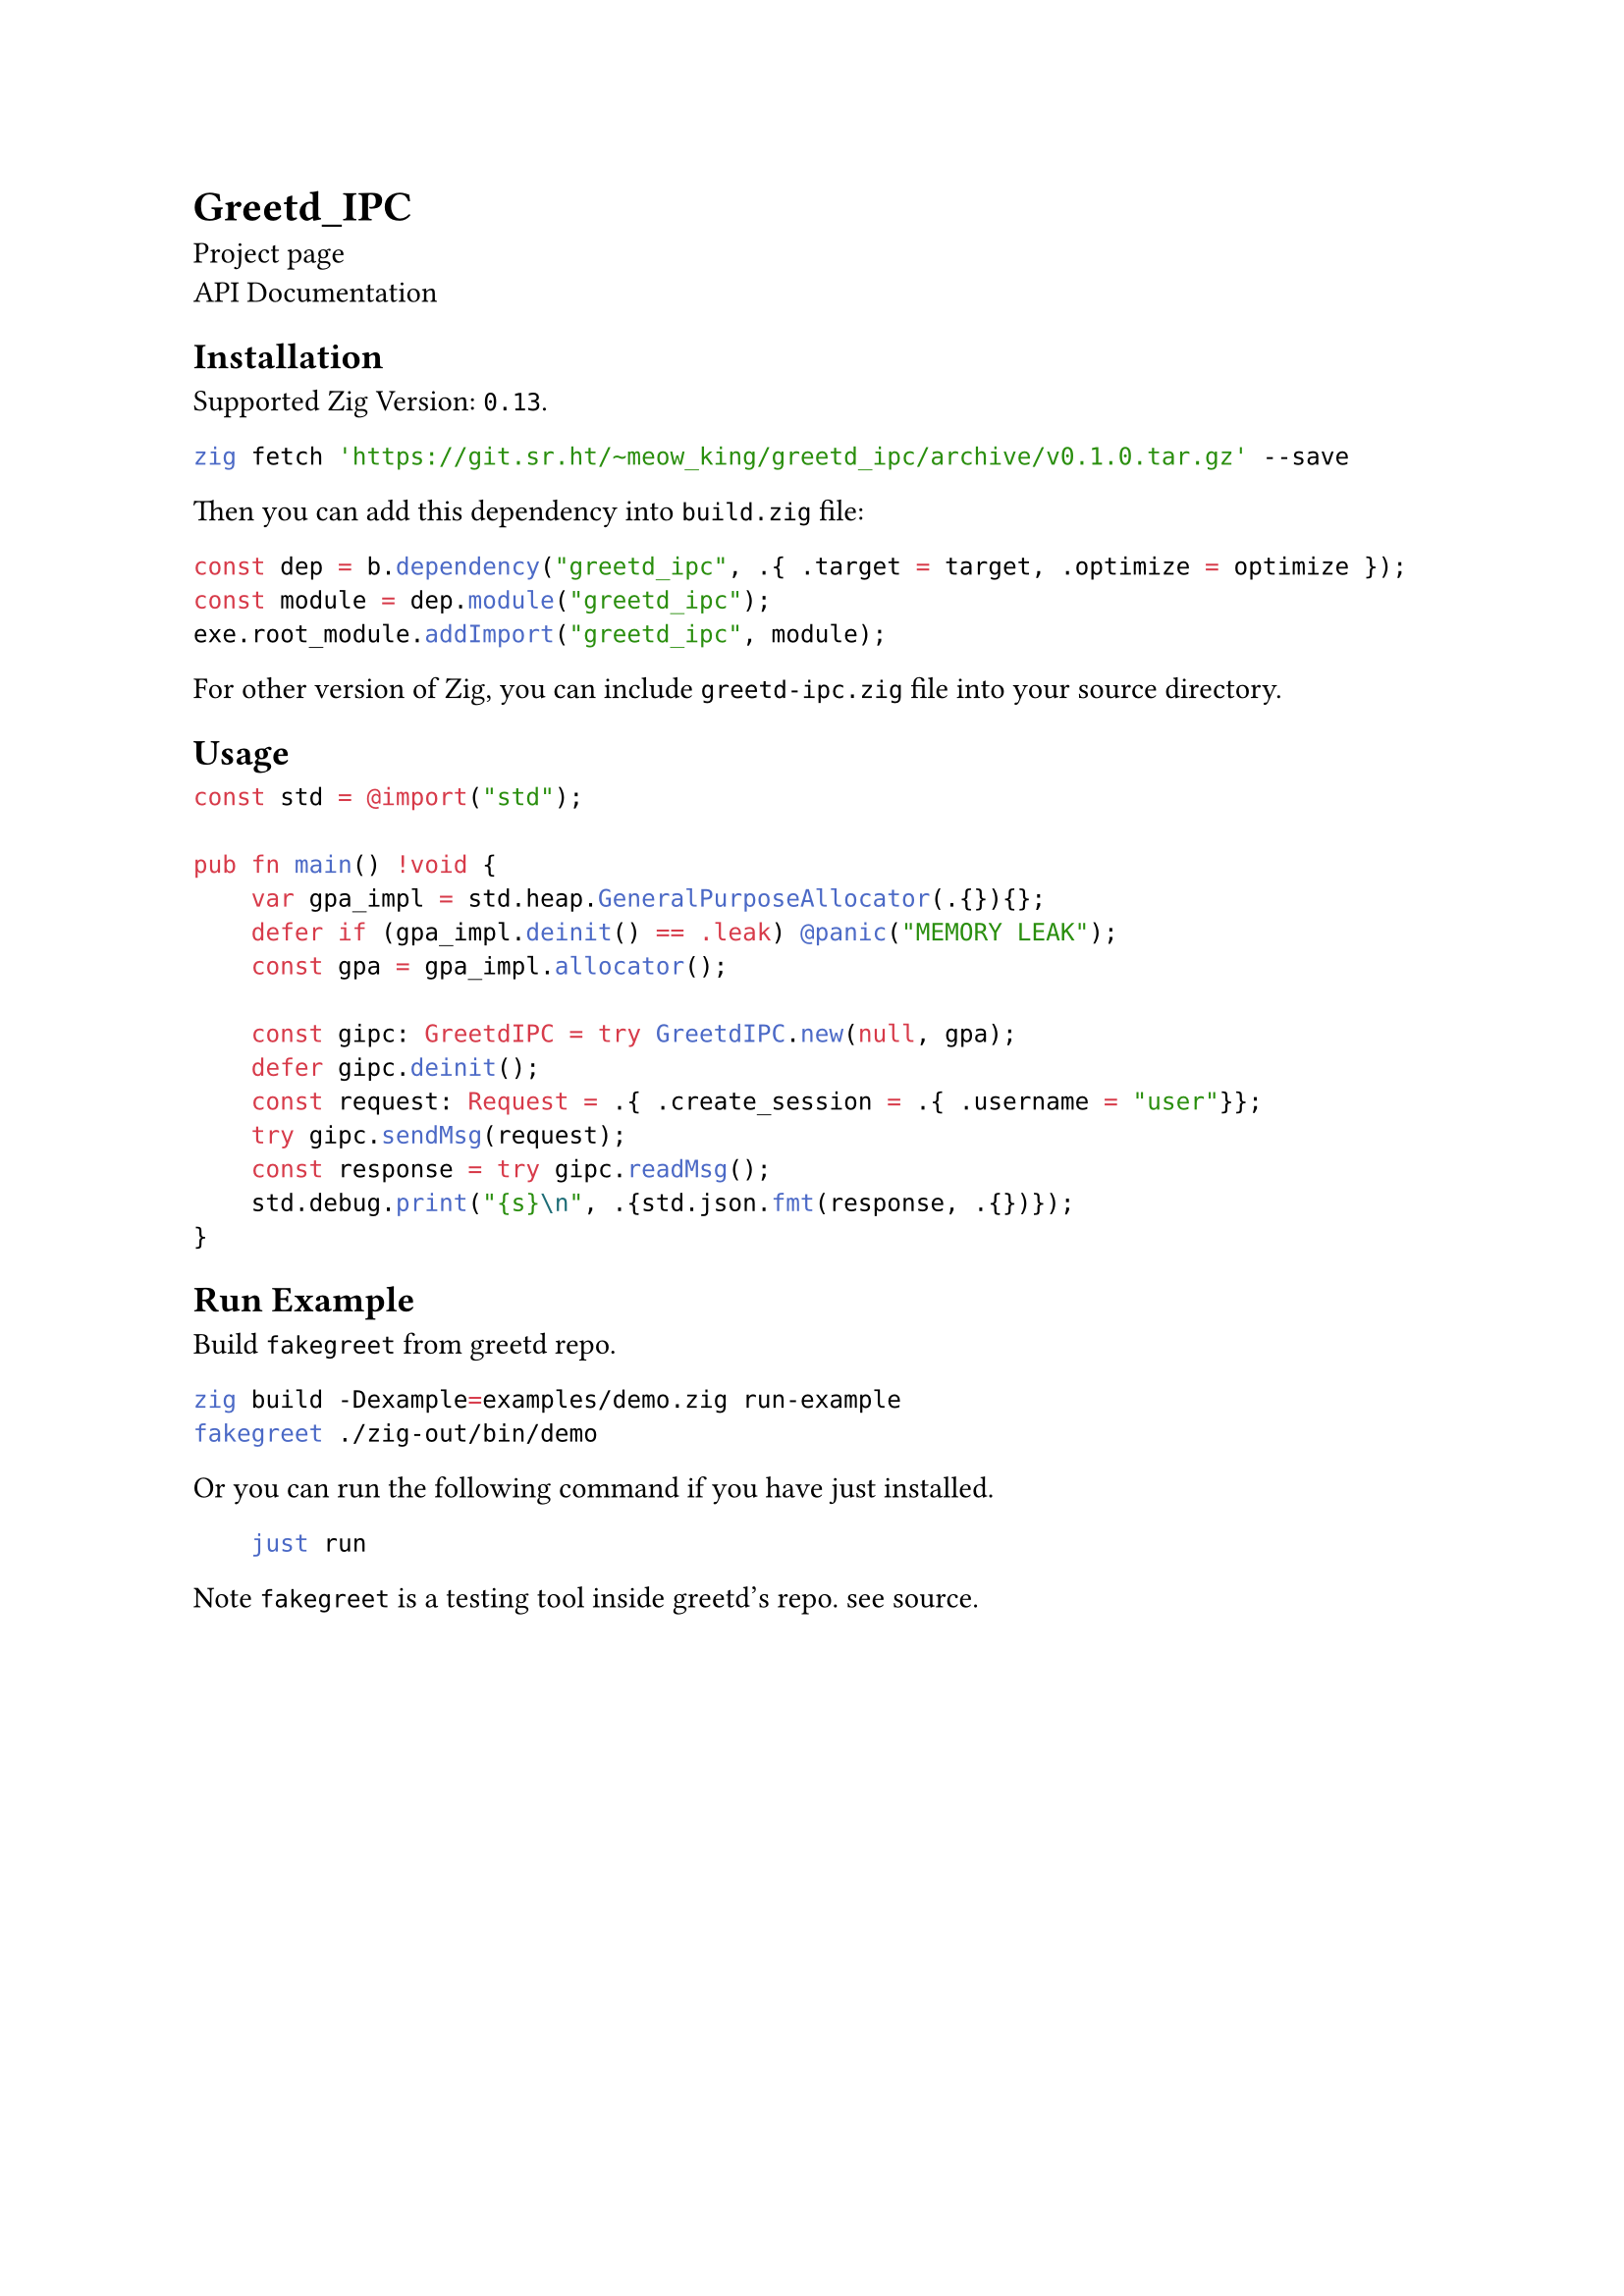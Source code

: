 = Greetd_IPC
#link("https://sr.ht/~meow_king/greetd_ipc/")[Project page] \
#link("https://meow_king.srht.site/meow-docs/greetd-ipc/index.html")[API Documentation]

== Installation
Supported Zig Version: `0.13`.

```bash
zig fetch 'https://git.sr.ht/~meow_king/greetd_ipc/archive/v0.1.0.tar.gz' --save
```

Then you can add this dependency into `build.zig` file:

```zig
const dep = b.dependency("greetd_ipc", .{ .target = target, .optimize = optimize });
const module = dep.module("greetd_ipc");
exe.root_module.addImport("greetd_ipc", module);
```

For other version of Zig, you can include `greetd-ipc.zig` file into your
source directory. 
  
== Usage

```zig
const std = @import("std");

pub fn main() !void {
    var gpa_impl = std.heap.GeneralPurposeAllocator(.{}){};
    defer if (gpa_impl.deinit() == .leak) @panic("MEMORY LEAK");
    const gpa = gpa_impl.allocator();

    const gipc: GreetdIPC = try GreetdIPC.new(null, gpa);
    defer gipc.deinit();
    const request: Request = .{ .create_session = .{ .username = "user"}};
    try gipc.sendMsg(request);
    const response = try gipc.readMsg();
    std.debug.print("{s}\n", .{std.json.fmt(response, .{})});
}
```
    
== Run Example
Build `fakegreet` from #link("https://git.sr.ht/~kennylevinsen/greetd")[greetd] repo.
    
```bash
zig build -Dexample=examples/demo.zig run-example
fakegreet ./zig-out/bin/demo
```
    
Or you can run the following command if you have #link("https://github.com/casey/just")[just] installed.
    
```bash
    just run
```
    
Note `fakegreet` is a testing tool inside greetd's repo. see #link("https://git.sr.ht/~kennylevinsen/greetd/tree/master/item/fakegreet/src/main.rs")[source].
    
